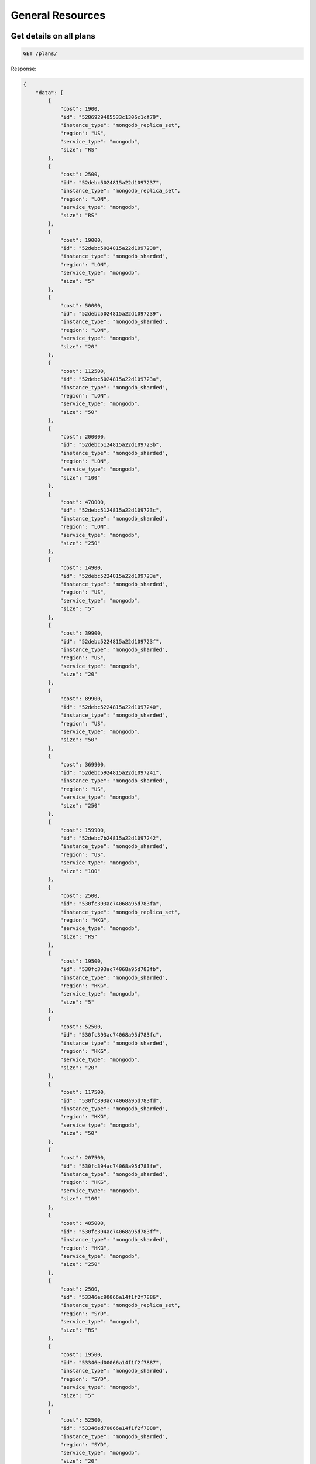 General Resources
=================

Get details on all plans
~~~~~~~~~~~~~~~~~~~~~~~~~

.. code-block:: bash

   GET /plans/

Response:

.. code-block:: bash

   {
       "data": [
           {
               "cost": 1900,
               "id": "5286929405533c1306c1cf79",
               "instance_type": "mongodb_replica_set",
               "region": "US",
               "service_type": "mongodb",
               "size": "RS"
           },
           {
               "cost": 2500,
               "id": "52debc5024815a22d1097237",
               "instance_type": "mongodb_replica_set",
               "region": "LON",
               "service_type": "mongodb",
               "size": "RS"
           },
           {
               "cost": 19000,
               "id": "52debc5024815a22d1097238",
               "instance_type": "mongodb_sharded",
               "region": "LON",
               "service_type": "mongodb",
               "size": "5"
           },
           {
               "cost": 50000,
               "id": "52debc5024815a22d1097239",
               "instance_type": "mongodb_sharded",
               "region": "LON",
               "service_type": "mongodb",
               "size": "20"
           },
           {
               "cost": 112500,
               "id": "52debc5024815a22d109723a",
               "instance_type": "mongodb_sharded",
               "region": "LON",
               "service_type": "mongodb",
               "size": "50"
           },
           {
               "cost": 200000,
               "id": "52debc5124815a22d109723b",
               "instance_type": "mongodb_sharded",
               "region": "LON",
               "service_type": "mongodb",
               "size": "100"
           },
           {
               "cost": 470000,
               "id": "52debc5124815a22d109723c",
               "instance_type": "mongodb_sharded",
               "region": "LON",
               "service_type": "mongodb",
               "size": "250"
           },
           {
               "cost": 14900,
               "id": "52debc5224815a22d109723e",
               "instance_type": "mongodb_sharded",
               "region": "US",
               "service_type": "mongodb",
               "size": "5"
           },
           {
               "cost": 39900,
               "id": "52debc5224815a22d109723f",
               "instance_type": "mongodb_sharded",
               "region": "US",
               "service_type": "mongodb",
               "size": "20"
           },
           {
               "cost": 89900,
               "id": "52debc5224815a22d1097240",
               "instance_type": "mongodb_sharded",
               "region": "US",
               "service_type": "mongodb",
               "size": "50"
           },
           {
               "cost": 369900,
               "id": "52debc5924815a22d1097241",
               "instance_type": "mongodb_sharded",
               "region": "US",
               "service_type": "mongodb",
               "size": "250"
           },
           {
               "cost": 159900,
               "id": "52debc7b24815a22d1097242",
               "instance_type": "mongodb_sharded",
               "region": "US",
               "service_type": "mongodb",
               "size": "100"
           },
           {
               "cost": 2500,
               "id": "530fc393ac74068a95d783fa",
               "instance_type": "mongodb_replica_set",
               "region": "HKG",
               "service_type": "mongodb",
               "size": "RS"
           },
           {
               "cost": 19500,
               "id": "530fc393ac74068a95d783fb",
               "instance_type": "mongodb_sharded",
               "region": "HKG",
               "service_type": "mongodb",
               "size": "5"
           },
           {
               "cost": 52500,
               "id": "530fc393ac74068a95d783fc",
               "instance_type": "mongodb_sharded",
               "region": "HKG",
               "service_type": "mongodb",
               "size": "20"
           },
           {
               "cost": 117500,
               "id": "530fc393ac74068a95d783fd",
               "instance_type": "mongodb_sharded",
               "region": "HKG",
               "service_type": "mongodb",
               "size": "50"
           },
           {
               "cost": 207500,
               "id": "530fc394ac74068a95d783fe",
               "instance_type": "mongodb_sharded",
               "region": "HKG",
               "service_type": "mongodb",
               "size": "100"
           },
           {
               "cost": 485000,
               "id": "530fc394ac74068a95d783ff",
               "instance_type": "mongodb_sharded",
               "region": "HKG",
               "service_type": "mongodb",
               "size": "250"
           },
           {
               "cost": 2500,
               "id": "53346ec90066a14f1f2f7886",
               "instance_type": "mongodb_replica_set",
               "region": "SYD",
               "service_type": "mongodb",
               "size": "RS"
           },
           {
               "cost": 19500,
               "id": "53346ed00066a14f1f2f7887",
               "instance_type": "mongodb_sharded",
               "region": "SYD",
               "service_type": "mongodb",
               "size": "5"
           },
           {
               "cost": 52500,
               "id": "53346ed70066a14f1f2f7888",
               "instance_type": "mongodb_sharded",
               "region": "SYD",
               "service_type": "mongodb",
               "size": "20"
           },
           {
               "cost": 117500,
               "id": "53346edc0066a14f1f2f7889",
               "instance_type": "mongodb_sharded",
               "region": "SYD",
               "service_type": "mongodb",
               "size": "50"
           },
           {
               "cost": 207500,
               "id": "53346ee20066a14f1f2f788a",
               "instance_type": "mongodb_sharded",
               "region": "SYD",
               "service_type": "mongodb",
               "size": "100"
           },
           {
               "cost": 485000,
               "id": "53346ee70066a14f1f2f788b",
               "instance_type": "mongodb_sharded",
               "region": "SYD",
               "service_type": "mongodb",
               "size": "250"
           },
           {
               "cost": 5900,
               "id": "540e029c6766421f86a30f1f",
               "instance_type": "redis_ha_instance",
               "region": "US",
               "service_type": "redis",
               "size": "500"
           },
           {
               "cost": 9900,
               "id": "540e029c6766421f86a30f20",
               "instance_type": "redis_ha_instance",
               "region": "US",
               "service_type": "redis",
               "size": "1000"
           },
           {
               "cost": 21900,
               "id": "540e029c6766421f86a30f21",
               "instance_type": "redis_ha_instance",
               "region": "US",
               "service_type": "redis",
               "size": "2500"
           },
           {
               "cost": 42900,
               "id": "540e029d6766421f86a30f22",
               "instance_type": "redis_ha_instance",
               "region": "US",
               "service_type": "redis",
               "size": "5000"
           },
           {
               "cost": 84900,
               "id": "540e029d6766421f86a30f23",
               "instance_type": "redis_ha_instance",
               "region": "US",
               "service_type": "redis",
               "size": "10000"
           },
           {
               "cost": 164900,
               "id": "540e029e6766421f86a30f24",
               "instance_type": "redis_ha_instance",
               "region": "US",
               "service_type": "redis",
               "size": "20000"
           },
           {
               "cost": 399900,
               "id": "540e029e6766421f86a30f25",
               "instance_type": "redis_ha_instance",
               "region": "US",
               "service_type": "redis",
               "size": "50000"
           },
           {
               "cost": 7900,
               "id": "540e029f6766421f86a30f26",
               "instance_type": "redis_ha_instance",
               "region": "LON",
               "service_type": "redis",
               "size": "500"
           },
           {
               "cost": 12900,
               "id": "540e029f6766421f86a30f27",
               "instance_type": "redis_ha_instance",
               "region": "LON",
               "service_type": "redis",
               "size": "1000"
           },
           {
               "cost": 27900,
               "id": "540e029f6766421f86a30f28",
               "instance_type": "redis_ha_instance",
               "region": "LON",
               "service_type": "redis",
               "size": "2500"
           },
           {
               "cost": 54900,
               "id": "540e02a06766421f86a30f29",
               "instance_type": "redis_ha_instance",
               "region": "LON",
               "service_type": "redis",
               "size": "5000"
           },
           {
               "cost": 695000,
               "id": "54adc47a168fd30b467bc19f",
               "instance_type": "mongodb_sharded",
               "region": "US",
               "service_type": "mongodb",
               "size": "500"
           },
           {
               "cost": 969900,
               "id": "54adc499168fd30b467bc1a0",
               "instance_type": "mongodb_sharded",
               "region": "US",
               "service_type": "mongodb",
               "size": "750"
           },
           {
               "cost": 1245000,
               "id": "54adc4d8168fd30b467bc1a1",
               "instance_type": "mongodb_sharded",
               "region": "US",
               "service_type": "mongodb",
               "size": "1000"
           },
           {
               "cost": 9500,
               "id": "54cc1fdc168fd35b224de6cc",
               "instance_type": "mongodb_jumbo_replica_set",
               "region": "US",
               "service_type": "mongodb",
               "size": "5"
           },
           {
               "cost": 25000,
               "id": "54cc1fdd168fd35b224de6cd",
               "instance_type": "mongodb_jumbo_replica_set",
               "region": "US",
               "service_type": "mongodb",
               "size": "20"
           },
           {
               "cost": 57500,
               "id": "54cc1fdd168fd35b224de6ce",
               "instance_type": "mongodb_jumbo_replica_set",
               "region": "US",
               "service_type": "mongodb",
               "size": "50"
           },
           {
               "cost": 102500,
               "id": "54cc1fdd168fd35b224de6cf",
               "instance_type": "mongodb_jumbo_replica_set",
               "region": "US",
               "service_type": "mongodb",
               "size": "100"
           },
           {
               "cost": 579900,
               "id": "552c2ec5872446aa096dd171",
               "instance_type": "redis_ha_instance",
               "region": "US",
               "service_type": "redis",
               "size": "75000"
           },
           {
               "cost": 749900,
               "id": "552c2ec5872446aa096dd172",
               "instance_type": "redis_ha_instance",
               "region": "US",
               "service_type": "redis",
               "size": "100000"
           },
           {
               "cost": 729900,
               "id": "552c2ec5872446aa096dd173",
               "instance_type": "redis_ha_instance",
               "region": "LON",
               "service_type": "redis",
               "size": "75000"
           },
           {
               "cost": 949900,
               "id": "552c2ec5872446aa096dd174",
               "instance_type": "redis_ha_instance",
               "region": "LON",
               "service_type": "redis",
               "size": "100000"
           },
           {
               "cost": 2900,
               "id": "55498f750c2d3550a5d85d58",
               "instance_type": "mongodb_sharded",
               "region": "US",
               "service_type": "mongodb",
               "size": "1"
           },
           {
               "cost": 104900,
               "id": "540e02a06766421f86a30f2a",
               "instance_type": "redis_ha_instance",
               "region": "LON",
               "service_type": "redis",
               "size": "10000"
           },
           {
               "cost": 209900,
               "id": "540e02a16766421f86a30f2b",
               "instance_type": "redis_ha_instance",
               "region": "LON",
               "service_type": "redis",
               "size": "20000"
           },
           {
               "cost": 499900,
               "id": "540e02a26766421f86a30f2c",
               "instance_type": "redis_ha_instance",
               "region": "LON",
               "service_type": "redis",
               "size": "50000"
           },
           {
               "cost": 2500,
               "id": "559c3f86759d6306ed1e4305",
               "instance_type": "elasticsearch",
               "region": "US",
               "service_type": "elasticsearch",
               "size": "2"
           },
           {
               "cost": 4900,
               "id": "559c3f86759d6306ed1e4306",
               "instance_type": "elasticsearch",
               "region": "US",
               "service_type": "elasticsearch",
               "size": "4"
           },
           {
               "cost": 8900,
               "id": "559c3f86759d6306ed1e4307",
               "instance_type": "elasticsearch",
               "region": "US",
               "service_type": "elasticsearch",
               "size": "8"
           },
           {
               "cost": 13900,
               "id": "559c3f86759d6306ed1e4308",
               "instance_type": "elasticsearch",
               "region": "US",
               "service_type": "elasticsearch",
               "size": "16"
           },
           {
               "cost": 23900,
               "id": "559c3f86759d6306ed1e4309",
               "instance_type": "elasticsearch",
               "region": "US",
               "service_type": "elasticsearch",
               "size": "32"
           },
           {
               "cost": 44900,
               "id": "559c3f86759d6306ed1e430a",
               "instance_type": "elasticsearch",
               "region": "US",
               "service_type": "elasticsearch",
               "size": "64"
           },
           {
               "cost": 79900,
               "id": "559c3f86759d6306ed1e430b",
               "instance_type": "elasticsearch",
               "region": "US",
               "service_type": "elasticsearch",
               "size": "128"
           },
           {
               "cost": 149900,
               "id": "559c3f86759d6306ed1e430c",
               "instance_type": "elasticsearch",
               "region": "US",
               "service_type": "elasticsearch",
               "size": "256"
           },
           {
               "cost": 279900,
               "id": "559c3f86759d6306ed1e430d",
               "instance_type": "elasticsearch",
               "region": "US",
               "service_type": "elasticsearch",
               "size": "512"
           }
       ]
   }

Get details on the plan specified by ID
~~~~~~~~~~~~~~~~~~~~~~~~~~~~~~~~~~~~~~~~

.. code-block:: bash

   GET /plans/<plan_id>/

Response:

.. code-block:: bash

   {
       "data": {
           "cost": 279900,
           "id": "559c3f86759d6306ed1e430d",
           "instance_type": "elasticsearch",
           "region": "US",
           "service_type": "elasticsearch",
           "size": "512"
       }
   }

Record the contact form data, and notify sales
~~~~~~~~~~~~~~~~~~~~~~~~~~~~~~~~~~~~~~~~~~~~~~~

.. code-block:: bash

   POST /contact/

Request/Response:

.. code-block:: bash

   $ ERROR

Get details on an account
~~~~~~~~~~~~~~~~~~~~~~~~~~

.. code-block:: bash

   GET /accounts/<user_id>/

Response:

.. code-block:: bash

   {
       "data": {
           "accepted_msa": 1,
           "active": true,
           "add_instance_enabled": true,
           "company": "ObjectRocket",
           "creation_date": {
               "$date": 1430225967037
           },
           "email": "donovan@heydonovan.io",
           "has_casters_access": false,
           "id": "553fe69f5b335278436fa19b",
           "login": "donovan@heydonovan.io",
           "migrated": false,
           "name": "Donovan Hernandez",
           "phone": "4592222",
           "settings": {
               "stats_enabled": true
           },
           "zipcode": "78701"
       }
   }

Set the CC info for the authenticated account
~~~~~~~~~~~~~~~~~~~~~~~~~~~~~~~~~~~~~~~~~~~~~~

.. code-block:: bash

   POST /accounts/<uid>/set_card/

Request/Response:

.. code-block:: bash

   $ ERROR

Get the data for an ad-hoc query request
~~~~~~~~~~~~~~~~~~~~~~~~~~~~~~~~~~~~~~~~~

.. code-block:: bash

   POST /graphs/

Request/Response:

.. code-block:: bash

   $ ERROR

Get both the replset infrastructure and the list of stats for a host
~~~~~~~~~~~~~~~~~~~~~~~~~~~~~~~~~~~~~~~~~~~~~~~~~~~~~~~~~~~~~~~~~~~~~

.. code-block:: bash

   GET /instances/<instance_name>/stats_config/

Response:

.. code-block:: bash

   {
       "shards": {
           "5db16d02db25b9673ff2f72440366df0": [
               "sydclus2br0vz18.syd.objectrocket.com:31134",
               "sydclus2br1vz18.syd.objectrocket.com:31134",
               "sydclus2br2vz18.syd.objectrocket.com:31134"
           ],
           "90a85209de63519f0c04728a1bdb9313": [
               "sydclus1br0vz10.syd.objectrocket.com:31166",
               "sydclus1br1vz10.syd.objectrocket.com:31166",
               "sydclus1br2vz10.syd.objectrocket.com:31166"
           ]
       },
       "stat_names": [
           "mongodb.connections.current",
           "mongodb.Database123.collections",
           "mongodb.Database123.dataSize",
           "mongodb.Database123.indexSize",
           "mongodb.Database123.indexes",
           "mongodb.Database123.numExtents",
           "mongodb.Database123.objects",
           "mongodb.Database123.storageSize",
           "mongodb.Database123.timeAcquiringMicros.r",
           "mongodb.Database123.timeAcquiringMicros.w",
           "mongodb.Database123.timeLockedMicros.r",
           "mongodb.Database123.timeLockedMicros.w",
           "mongodb.Name123.collections",
           "mongodb.Name123.dataSize",
           "mongodb.Name123.indexSize",
           "mongodb.Name123.indexes",
           "mongodb.Name123.numExtents",
           "mongodb.Name123.objects",
           "mongodb.Name123.storageSize",
           "mongodb.Name123.timeAcquiringMicros.r",
           "mongodb.Name123.timeAcquiringMicros.w",
           "mongodb.Name123.timeLockedMicros.r",
           "mongodb.Name123.timeLockedMicros.w",
           "mongodb.database1.collections",
           "mongodb.database1.dataSize",
           "mongodb.database1.indexSize",
           "mongodb.database1.indexes",
           "mongodb.database1.numExtents",
           "mongodb.database1.objects",
           "mongodb.database1.storageSize",
           "mongodb.database1.timeAcquiringMicros.r",
           "mongodb.database1.timeAcquiringMicros.w",
           "mongodb.database1.timeLockedMicros.r",
           "mongodb.database1.timeLockedMicros.w",
           "mongodb.db1.collections",
           "mongodb.db1.dataSize",
           "mongodb.db1.indexSize",
           "mongodb.db1.indexes",
           "mongodb.db1.numExtents",
           "mongodb.db1.objects",
           "mongodb.db1.storageSize",
           "mongodb.db1.timeAcquiringMicros.r",
           "mongodb.db1.timeAcquiringMicros.w",
           "mongodb.db1.timeLockedMicros.r",
           "mongodb.db1.timeLockedMicros.w",
           "mongodb.globalLock.currentQueue.readers",
           "mongodb.globalLock.currentQueue.total",
           "mongodb.globalLock.currentQueue.writers",
           "mongodb.mem.mapped",
           "mongodb.mem.resident",
           "mongodb.mem.virtual",
           "mongodb.opcounters.command",
           "mongodb.opcounters.delete",
           "mongodb.opcounters.getmore",
           "mongodb.opcounters.insert",
           "mongodb.opcounters.query",
           "mongodb.opcounters.update",
           "mongodb.test.collections",
           "mongodb.test.dataSize",
           "mongodb.test.indexSize",
           "mongodb.test.indexes",
           "mongodb.test.numExtents",
           "mongodb.test.objects",
           "mongodb.test.storageSize",
           "mongodb.test.timeAcquiringMicros.r",
           "mongodb.test.timeAcquiringMicros.w",
           "mongodb.test.timeLockedMicros.r",
           "mongodb.test.timeLockedMicros.w"
       ]
   }
